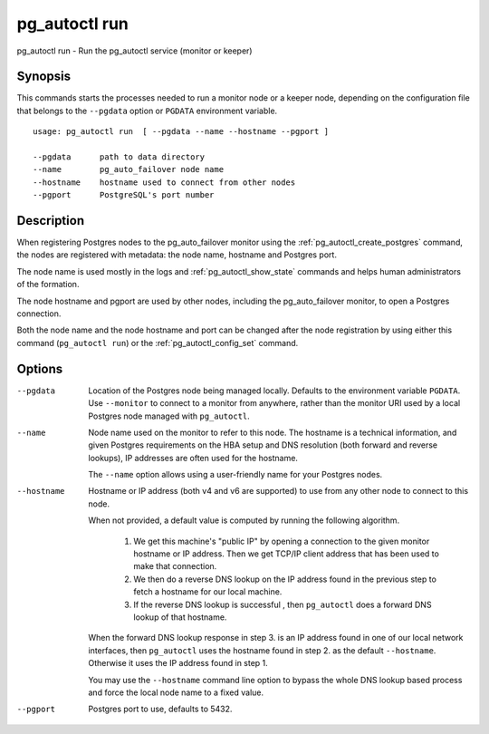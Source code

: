 .. _pg_autoctl_run:

pg_autoctl run
==============

pg_autoctl run - Run the pg_autoctl service (monitor or keeper)

Synopsis
--------

This commands starts the processes needed to run a monitor node or a keeper
node, depending on the configuration file that belongs to the ``--pgdata``
option or ``PGDATA`` environment variable.

::

  usage: pg_autoctl run  [ --pgdata --name --hostname --pgport ]

  --pgdata      path to data directory
  --name        pg_auto_failover node name
  --hostname    hostname used to connect from other nodes
  --pgport      PostgreSQL's port number

Description
-----------

When registering Postgres nodes to the pg_auto_failover monitor using the
:ref:`pg_autoctl_create_postgres` command, the nodes are registered with
metadata: the node name, hostname and Postgres port.

The node name is used mostly in the logs and :ref:`pg_autoctl_show_state`
commands and helps human administrators of the formation.

The node hostname and pgport are used by other nodes, including the
pg_auto_failover monitor, to open a Postgres connection.

Both the node name and the node hostname and port can be changed after the
node registration by using either this command (``pg_autoctl run``) or the
:ref:`pg_autoctl_config_set` command.

Options
-------

--pgdata

  Location of the Postgres node being managed locally. Defaults to the
  environment variable ``PGDATA``. Use ``--monitor`` to connect to a monitor
  from anywhere, rather than the monitor URI used by a local Postgres node
  managed with ``pg_autoctl``.

--name

  Node name used on the monitor to refer to this node. The hostname is a
  technical information, and given Postgres requirements on the HBA setup
  and DNS resolution (both forward and reverse lookups), IP addresses are
  often used for the hostname.

  The ``--name`` option allows using a user-friendly name for your Postgres
  nodes.

--hostname

  Hostname or IP address (both v4 and v6 are supported) to use from any
  other node to connect to this node.

  When not provided, a default value is computed by running the following
  algorithm.

    1. We get this machine's "public IP" by opening a connection to the
       given monitor hostname or IP address. Then we get TCP/IP client
       address that has been used to make that connection.

    2. We then do a reverse DNS lookup on the IP address found in the
       previous step to fetch a hostname for our local machine.

    3. If the reverse DNS lookup is successful , then ``pg_autoctl`` does a
       forward DNS lookup of that hostname.

  When the forward DNS lookup response in step 3. is an IP address found in
  one of our local network interfaces, then ``pg_autoctl`` uses the hostname
  found in step 2. as the default ``--hostname``. Otherwise it uses the IP
  address found in step 1.

  You may use the ``--hostname`` command line option to bypass the whole DNS
  lookup based process and force the local node name to a fixed value.

--pgport

  Postgres port to use, defaults to 5432.
